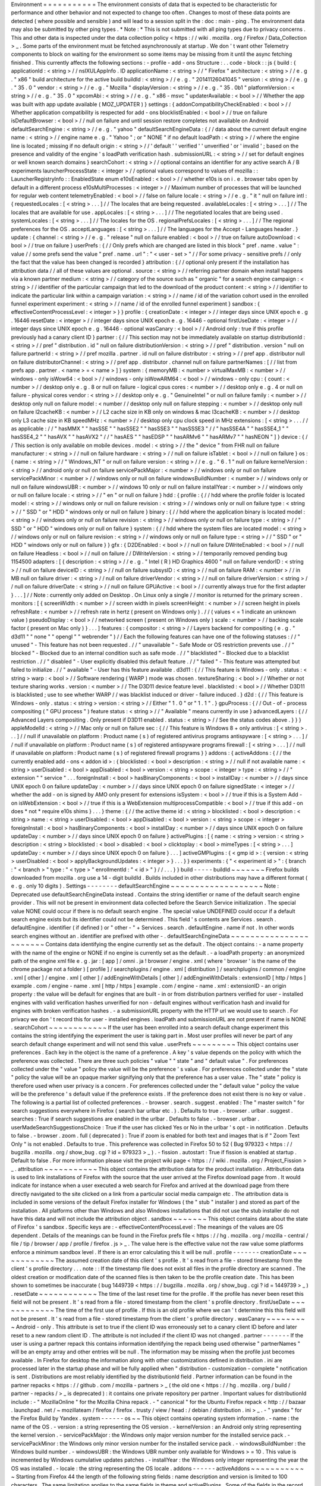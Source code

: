 Environment
=
=
=
=
=
=
=
=
=
=
=
The
environment
consists
of
data
that
is
expected
to
be
characteristic
for
performance
and
other
behavior
and
not
expected
to
change
too
often
.
Changes
to
most
of
these
data
points
are
detected
(
where
possible
and
sensible
)
and
will
lead
to
a
session
split
in
the
:
doc
:
main
-
ping
.
The
environment
data
may
also
be
submitted
by
other
ping
types
.
*
Note
:
*
This
is
not
submitted
with
all
ping
types
due
to
privacy
concerns
.
This
and
other
data
is
inspected
under
the
data
collection
policy
<
https
:
/
/
wiki
.
mozilla
.
org
/
Firefox
/
Data_Collection
>
_
.
Some
parts
of
the
environment
must
be
fetched
asynchronously
at
startup
.
We
don
'
t
want
other
Telemetry
components
to
block
on
waiting
for
the
environment
so
some
items
may
be
missing
from
it
until
the
async
fetching
finished
.
This
currently
affects
the
following
sections
:
-
profile
-
add
-
ons
Structure
:
.
.
code
-
block
:
:
js
{
build
:
{
applicationId
:
<
string
>
/
/
nsIXULAppInfo
.
ID
applicationName
:
<
string
>
/
/
"
Firefox
"
architecture
:
<
string
>
/
/
e
.
g
.
"
x86
"
build
architecture
for
the
active
build
buildId
:
<
string
>
/
/
e
.
g
.
"
20141126041045
"
version
:
<
string
>
/
/
e
.
g
.
"
35
.
0
"
vendor
:
<
string
>
/
/
e
.
g
.
"
Mozilla
"
displayVersion
:
<
string
>
/
/
e
.
g
.
"
35
.
0b1
"
platformVersion
:
<
string
>
/
/
e
.
g
.
"
35
.
0
"
xpcomAbi
:
<
string
>
/
/
e
.
g
.
"
x86
-
msvc
"
updaterAvailable
:
<
bool
>
/
/
Whether
the
app
was
built
with
app
update
available
(
MOZ_UPDATER
)
}
settings
:
{
addonCompatibilityCheckEnabled
:
<
bool
>
/
/
Whether
application
compatibility
is
respected
for
add
-
ons
blocklistEnabled
:
<
bool
>
/
/
true
on
failure
isDefaultBrowser
:
<
bool
>
/
/
null
on
failure
and
until
session
restore
completes
not
available
on
Android
defaultSearchEngine
:
<
string
>
/
/
e
.
g
.
"
yahoo
"
defaultSearchEngineData
:
{
/
/
data
about
the
current
default
engine
name
:
<
string
>
/
/
engine
name
e
.
g
.
"
Yahoo
"
;
or
"
NONE
"
if
no
default
loadPath
:
<
string
>
/
/
where
the
engine
line
is
located
;
missing
if
no
default
origin
:
<
string
>
/
/
'
default
'
'
verified
'
'
unverified
'
or
'
invalid
'
;
based
on
the
presence
and
validity
of
the
engine
'
s
loadPath
verification
hash
.
submissionURL
:
<
string
>
/
/
set
for
default
engines
or
well
known
search
domains
}
searchCohort
:
<
string
>
/
/
optional
contains
an
identifier
for
any
active
search
A
/
B
experiments
launcherProcessState
:
<
integer
>
/
/
optional
values
correspond
to
values
of
mozilla
:
:
LauncherRegistryInfo
:
:
EnabledState
enum
e10sEnabled
:
<
bool
>
/
/
whether
e10s
is
on
i
.
e
.
browser
tabs
open
by
default
in
a
different
process
e10sMultiProcesses
:
<
integer
>
/
/
Maximum
number
of
processes
that
will
be
launched
for
regular
web
content
telemetryEnabled
:
<
bool
>
/
/
false
on
failure
locale
:
<
string
>
/
/
e
.
g
.
"
it
"
null
on
failure
intl
:
{
requestedLocales
:
[
<
string
>
.
.
.
]
/
/
The
locales
that
are
being
requested
.
availableLocales
:
[
<
string
>
.
.
.
]
/
/
The
locales
that
are
available
for
use
.
appLocales
:
[
<
string
>
.
.
.
]
/
/
The
negotiated
locales
that
are
being
used
.
systemLocales
:
[
<
string
>
.
.
.
]
/
/
The
locales
for
the
OS
.
regionalPrefsLocales
:
[
<
string
>
.
.
.
]
/
/
The
regional
preferences
for
the
OS
.
acceptLanguages
:
[
<
string
>
.
.
.
]
/
/
The
languages
for
the
Accept
-
Languages
header
.
}
update
:
{
channel
:
<
string
>
/
/
e
.
g
.
"
release
"
null
on
failure
enabled
:
<
bool
>
/
/
true
on
failure
autoDownload
:
<
bool
>
/
/
true
on
failure
}
userPrefs
:
{
/
/
Only
prefs
which
are
changed
are
listed
in
this
block
"
pref
.
name
.
value
"
:
value
/
/
some
prefs
send
the
value
"
pref
.
name
.
url
"
:
"
<
user
-
set
>
"
/
/
For
some
privacy
-
sensitive
prefs
/
/
only
the
fact
that
the
value
has
been
changed
is
recorded
}
attribution
:
{
/
/
optional
only
present
if
the
installation
has
attribution
data
/
/
all
of
these
values
are
optional
.
source
:
<
string
>
/
/
referring
partner
domain
when
install
happens
via
a
known
partner
medium
:
<
string
>
/
/
category
of
the
source
such
as
"
organic
"
for
a
search
engine
campaign
:
<
string
>
/
/
identifier
of
the
particular
campaign
that
led
to
the
download
of
the
product
content
:
<
string
>
/
/
identifier
to
indicate
the
particular
link
within
a
campaign
variation
:
<
string
>
/
/
name
/
id
of
the
variation
cohort
used
in
the
enrolled
funnel
experiment
experiment
:
<
string
>
/
/
name
/
id
of
the
enrolled
funnel
experiment
}
sandbox
:
{
effectiveContentProcessLevel
:
<
integer
>
}
}
profile
:
{
creationDate
:
<
integer
>
/
/
integer
days
since
UNIX
epoch
e
.
g
.
16446
resetDate
:
<
integer
>
/
/
integer
days
since
UNIX
epoch
e
.
g
.
16446
-
optional
firstUseDate
:
<
integer
>
/
/
integer
days
since
UNIX
epoch
e
.
g
.
16446
-
optional
wasCanary
:
<
bool
>
/
/
Android
only
:
true
if
this
profile
previously
had
a
canary
client
ID
}
partner
:
{
/
/
This
section
may
not
be
immediately
available
on
startup
distributionId
:
<
string
>
/
/
pref
"
distribution
.
id
"
null
on
failure
distributionVersion
:
<
string
>
/
/
pref
"
distribution
.
version
"
null
on
failure
partnerId
:
<
string
>
/
/
pref
mozilla
.
partner
.
id
null
on
failure
distributor
:
<
string
>
/
/
pref
app
.
distributor
null
on
failure
distributorChannel
:
<
string
>
/
/
pref
app
.
distributor
.
channel
null
on
failure
partnerNames
:
[
/
/
list
from
prefs
app
.
partner
.
<
name
>
=
<
name
>
]
}
system
:
{
memoryMB
:
<
number
>
virtualMaxMB
:
<
number
>
/
/
windows
-
only
isWow64
:
<
bool
>
/
/
windows
-
only
isWowARM64
:
<
bool
>
/
/
windows
-
only
cpu
:
{
count
:
<
number
>
/
/
desktop
only
e
.
g
.
8
or
null
on
failure
-
logical
cpus
cores
:
<
number
>
/
/
desktop
only
e
.
g
.
4
or
null
on
failure
-
physical
cores
vendor
:
<
string
>
/
/
desktop
only
e
.
g
.
"
GenuineIntel
"
or
null
on
failure
family
:
<
number
>
/
/
desktop
only
null
on
failure
model
:
<
number
/
/
desktop
only
null
on
failure
stepping
:
<
number
>
/
/
desktop
only
null
on
failure
l2cacheKB
:
<
number
>
/
/
L2
cache
size
in
KB
only
on
windows
&
mac
l3cacheKB
:
<
number
>
/
/
desktop
only
L3
cache
size
in
KB
speedMHz
:
<
number
>
/
/
desktop
only
cpu
clock
speed
in
MHz
extensions
:
[
<
string
>
.
.
.
/
/
as
applicable
:
/
/
"
hasMMX
"
"
hasSSE
"
"
hasSSE2
"
"
hasSSE3
"
"
hasSSSE3
"
/
/
"
hasSSE4A
"
"
hasSSE4_1
"
"
hasSSE4_2
"
"
hasAVX
"
"
hasAVX2
"
/
/
"
hasAES
"
"
hasEDSP
"
"
hasARMv6
"
"
hasARMv7
"
"
hasNEON
"
]
}
device
:
{
/
/
This
section
is
only
available
on
mobile
devices
.
model
:
<
string
>
/
/
the
"
device
"
from
FHR
null
on
failure
manufacturer
:
<
string
>
/
/
null
on
failure
hardware
:
<
string
>
/
/
null
on
failure
isTablet
:
<
bool
>
/
/
null
on
failure
}
os
:
{
name
:
<
string
>
/
/
"
Windows_NT
"
or
null
on
failure
version
:
<
string
>
/
/
e
.
g
.
"
6
.
1
"
null
on
failure
kernelVersion
:
<
string
>
/
/
android
only
or
null
on
failure
servicePackMajor
:
<
number
>
/
/
windows
only
or
null
on
failure
servicePackMinor
:
<
number
>
/
/
windows
only
or
null
on
failure
windowsBuildNumber
:
<
number
>
/
/
windows
only
or
null
on
failure
windowsUBR
:
<
number
>
/
/
windows
10
only
or
null
on
failure
installYear
:
<
number
>
/
/
windows
only
or
null
on
failure
locale
:
<
string
>
/
/
"
en
"
or
null
on
failure
}
hdd
:
{
profile
:
{
/
/
hdd
where
the
profile
folder
is
located
model
:
<
string
>
/
/
windows
only
or
null
on
failure
revision
:
<
string
>
/
/
windows
only
or
null
on
failure
type
:
<
string
>
/
/
"
SSD
"
or
"
HDD
"
windows
only
or
null
on
failure
}
binary
:
{
/
/
hdd
where
the
application
binary
is
located
model
:
<
string
>
/
/
windows
only
or
null
on
failure
revision
:
<
string
>
/
/
windows
only
or
null
on
failure
type
:
<
string
>
/
/
"
SSD
"
or
"
HDD
"
windows
only
or
null
on
failure
}
system
:
{
/
/
hdd
where
the
system
files
are
located
model
:
<
string
>
/
/
windows
only
or
null
on
failure
revision
:
<
string
>
/
/
windows
only
or
null
on
failure
type
:
<
string
>
/
/
"
SSD
"
or
"
HDD
"
windows
only
or
null
on
failure
}
}
gfx
:
{
D2DEnabled
:
<
bool
>
/
/
null
on
failure
DWriteEnabled
:
<
bool
>
/
/
null
on
failure
Headless
:
<
bool
>
/
/
null
on
failure
/
/
DWriteVersion
:
<
string
>
/
/
temporarily
removed
pending
bug
1154500
adapters
:
[
{
description
:
<
string
>
/
/
e
.
g
.
"
Intel
(
R
)
HD
Graphics
4600
"
null
on
failure
vendorID
:
<
string
>
/
/
null
on
failure
deviceID
:
<
string
>
/
/
null
on
failure
subsysID
:
<
string
>
/
/
null
on
failure
RAM
:
<
number
>
/
/
in
MB
null
on
failure
driver
:
<
string
>
/
/
null
on
failure
driverVendor
:
<
string
>
/
/
null
on
failure
driverVersion
:
<
string
>
/
/
null
on
failure
driverDate
:
<
string
>
/
/
null
on
failure
GPUActive
:
<
bool
>
/
/
currently
always
true
for
the
first
adapter
}
.
.
.
]
/
/
Note
:
currently
only
added
on
Desktop
.
On
Linux
only
a
single
/
/
monitor
is
returned
for
the
primary
screen
.
monitors
:
[
{
screenWidth
:
<
number
>
/
/
screen
width
in
pixels
screenHeight
:
<
number
>
/
/
screen
height
in
pixels
refreshRate
:
<
number
>
/
/
refresh
rate
in
hertz
(
present
on
Windows
only
)
.
/
/
(
values
<
=
1
indicate
an
unknown
value
)
pseudoDisplay
:
<
bool
>
/
/
networked
screen
(
present
on
Windows
only
)
scale
:
<
number
>
/
/
backing
scale
factor
(
present
on
Mac
only
)
}
.
.
.
]
features
:
{
compositor
:
<
string
>
/
/
Layers
backend
for
compositing
(
e
.
g
.
"
d3d11
"
"
none
"
"
opengl
"
"
webrender
"
)
/
/
Each
the
following
features
can
have
one
of
the
following
statuses
:
/
/
"
unused
"
-
This
feature
has
not
been
requested
.
/
/
"
unavailable
"
-
Safe
Mode
or
OS
restriction
prevents
use
.
/
/
"
blocked
"
-
Blocked
due
to
an
internal
condition
such
as
safe
mode
.
/
/
"
blacklisted
"
-
Blocked
due
to
a
blacklist
restriction
.
/
/
"
disabled
"
-
User
explicitly
disabled
this
default
feature
.
/
/
"
failed
"
-
This
feature
was
attempted
but
failed
to
initialize
.
/
/
"
available
"
-
User
has
this
feature
available
.
d3d11
:
{
/
/
This
feature
is
Windows
-
only
.
status
:
<
string
>
warp
:
<
bool
>
/
/
Software
rendering
(
WARP
)
mode
was
chosen
.
textureSharing
:
<
bool
>
/
/
Whether
or
not
texture
sharing
works
.
version
:
<
number
>
/
/
The
D3D11
device
feature
level
.
blacklisted
:
<
bool
>
/
/
Whether
D3D11
is
blacklisted
;
use
to
see
whether
WARP
/
/
was
blacklist
induced
or
driver
-
failure
induced
.
}
d2d
:
{
/
/
This
feature
is
Windows
-
only
.
status
:
<
string
>
version
:
<
string
>
/
/
Either
"
1
.
0
"
or
"
1
.
1
"
.
}
gpuProcess
:
{
/
/
Out
-
of
-
process
compositing
(
"
GPU
process
"
)
feature
status
:
<
string
>
/
/
"
Available
"
means
currently
in
use
}
advancedLayers
:
{
/
/
Advanced
Layers
compositing
.
Only
present
if
D3D11
enabled
.
status
:
<
string
>
/
/
See
the
status
codes
above
.
}
}
}
appleModelId
:
<
string
>
/
/
Mac
only
or
null
on
failure
sec
:
{
/
/
This
feature
is
Windows
8
+
only
antivirus
:
[
<
string
>
.
.
.
]
/
/
null
if
unavailable
on
platform
:
Product
name
(
s
)
of
registered
antivirus
programs
antispyware
:
[
<
string
>
.
.
.
]
/
/
null
if
unavailable
on
platform
:
Product
name
(
s
)
of
registered
antispyware
programs
firewall
:
[
<
string
>
.
.
.
]
/
/
null
if
unavailable
on
platform
:
Product
name
(
s
)
of
registered
firewall
programs
}
}
addons
:
{
activeAddons
:
{
/
/
the
currently
enabled
add
-
ons
<
addon
id
>
:
{
blocklisted
:
<
bool
>
description
:
<
string
>
/
/
null
if
not
available
name
:
<
string
>
userDisabled
:
<
bool
>
appDisabled
:
<
bool
>
version
:
<
string
>
scope
:
<
integer
>
type
:
<
string
>
/
/
"
extension
"
"
service
"
.
.
.
foreignInstall
:
<
bool
>
hasBinaryComponents
:
<
bool
>
installDay
:
<
number
>
/
/
days
since
UNIX
epoch
0
on
failure
updateDay
:
<
number
>
/
/
days
since
UNIX
epoch
0
on
failure
signedState
:
<
integer
>
/
/
whether
the
add
-
on
is
signed
by
AMO
only
present
for
extensions
isSystem
:
<
bool
>
/
/
true
if
this
is
a
System
Add
-
on
isWebExtension
:
<
bool
>
/
/
true
if
this
is
a
WebExtension
multiprocessCompatible
:
<
bool
>
/
/
true
if
this
add
-
on
does
*
not
*
require
e10s
shims
}
.
.
.
}
theme
:
{
/
/
the
active
theme
id
:
<
string
>
blocklisted
:
<
bool
>
description
:
<
string
>
name
:
<
string
>
userDisabled
:
<
bool
>
appDisabled
:
<
bool
>
version
:
<
string
>
scope
:
<
integer
>
foreignInstall
:
<
bool
>
hasBinaryComponents
:
<
bool
>
installDay
:
<
number
>
/
/
days
since
UNIX
epoch
0
on
failure
updateDay
:
<
number
>
/
/
days
since
UNIX
epoch
0
on
failure
}
activePlugins
:
[
{
name
:
<
string
>
version
:
<
string
>
description
:
<
string
>
blocklisted
:
<
bool
>
disabled
:
<
bool
>
clicktoplay
:
<
bool
>
mimeTypes
:
[
<
string
>
.
.
.
]
updateDay
:
<
number
>
/
/
days
since
UNIX
epoch
0
on
failure
}
.
.
.
]
activeGMPlugins
:
{
<
gmp
id
>
:
{
version
:
<
string
>
userDisabled
:
<
bool
>
applyBackgroundUpdates
:
<
integer
>
}
.
.
.
}
}
experiments
:
{
"
<
experiment
id
>
"
:
{
branch
:
"
<
branch
>
"
type
:
"
<
type
>
"
enrollmentId
:
"
<
id
>
"
}
/
/
.
.
.
}
}
build
-
-
-
-
-
buildId
~
~
~
~
~
~
~
Firefox
builds
downloaded
from
mozilla
.
org
use
a
14
-
digit
buildId
.
Builds
included
in
other
distributions
may
have
a
different
format
(
e
.
g
.
only
10
digits
)
.
Settings
-
-
-
-
-
-
-
-
defaultSearchEngine
~
~
~
~
~
~
~
~
~
~
~
~
~
~
~
~
~
~
~
Note
:
Deprecated
use
defaultSearchEngineData
instead
.
Contains
the
string
identifier
or
name
of
the
default
search
engine
provider
.
This
will
not
be
present
in
environment
data
collected
before
the
Search
Service
initialization
.
The
special
value
NONE
could
occur
if
there
is
no
default
search
engine
.
The
special
value
UNDEFINED
could
occur
if
a
default
search
engine
exists
but
its
identifier
could
not
be
determined
.
This
field
'
s
contents
are
Services
.
search
.
defaultEngine
.
identifier
(
if
defined
)
or
"
other
-
"
+
Services
.
search
.
defaultEngine
.
name
if
not
.
In
other
words
search
engines
without
an
.
identifier
are
prefixed
with
other
-
.
defaultSearchEngineData
~
~
~
~
~
~
~
~
~
~
~
~
~
~
~
~
~
~
~
~
~
~
~
Contains
data
identifying
the
engine
currently
set
as
the
default
.
The
object
contains
:
-
a
name
property
with
the
name
of
the
engine
or
NONE
if
no
engine
is
currently
set
as
the
default
.
-
a
loadPath
property
:
an
anonymized
path
of
the
engine
xml
file
e
.
g
.
jar
:
[
app
]
/
omni
.
ja
!
browser
/
engine
.
xml
(
where
'
browser
'
is
the
name
of
the
chrome
package
not
a
folder
)
[
profile
]
/
searchplugins
/
engine
.
xml
[
distribution
]
/
searchplugins
/
common
/
engine
.
xml
[
other
]
/
engine
.
xml
[
other
]
/
addEngineWithDetails
[
other
]
/
addEngineWithDetails
:
extensionID
[
http
/
https
]
example
.
com
/
engine
-
name
.
xml
[
http
/
https
]
example
.
com
/
engine
-
name
.
xml
:
extensionID
-
an
origin
property
:
the
value
will
be
default
for
engines
that
are
built
-
in
or
from
distribution
partners
verified
for
user
-
installed
engines
with
valid
verification
hashes
unverified
for
non
-
default
engines
without
verification
hash
and
invalid
for
engines
with
broken
verification
hashes
.
-
a
submissionURL
property
with
the
HTTP
url
we
would
use
to
search
.
For
privacy
we
don
'
t
record
this
for
user
-
installed
engines
.
loadPath
and
submissionURL
are
not
present
if
name
is
NONE
.
searchCohort
~
~
~
~
~
~
~
~
~
~
~
~
If
the
user
has
been
enrolled
into
a
search
default
change
experiment
this
contains
the
string
identifying
the
experiment
the
user
is
taking
part
in
.
Most
user
profiles
will
never
be
part
of
any
search
default
change
experiment
and
will
not
send
this
value
.
userPrefs
~
~
~
~
~
~
~
~
~
This
object
contains
user
preferences
.
Each
key
in
the
object
is
the
name
of
a
preference
.
A
key
'
s
value
depends
on
the
policy
with
which
the
preference
was
collected
.
There
are
three
such
policies
"
value
"
"
state
"
and
"
default
value
"
.
For
preferences
collected
under
the
"
value
"
policy
the
value
will
be
the
preference
'
s
value
.
For
preferences
collected
under
the
"
state
"
policy
the
value
will
be
an
opaque
marker
signifying
only
that
the
preference
has
a
user
value
.
The
"
state
"
policy
is
therefore
used
when
user
privacy
is
a
concern
.
For
preferences
collected
under
the
"
default
value
"
policy
the
value
will
be
the
preference
'
s
default
value
if
the
preference
exists
.
If
the
preference
does
not
exist
there
is
no
key
or
value
.
The
following
is
a
partial
list
of
collected
preferences
.
-
browser
.
search
.
suggest
.
enabled
:
The
"
master
switch
"
for
search
suggestions
everywhere
in
Firefox
(
search
bar
urlbar
etc
.
)
.
Defaults
to
true
.
-
browser
.
urlbar
.
suggest
.
searches
:
True
if
search
suggestions
are
enabled
in
the
urlbar
.
Defaults
to
false
.
-
browser
.
urlbar
.
userMadeSearchSuggestionsChoice
:
True
if
the
user
has
clicked
Yes
or
No
in
the
urlbar
'
s
opt
-
in
notification
.
Defaults
to
false
.
-
browser
.
zoom
.
full
(
deprecated
)
:
True
if
zoom
is
enabled
for
both
text
and
images
that
is
if
"
Zoom
Text
Only
"
is
not
enabled
.
Defaults
to
true
.
This
preference
was
collected
in
Firefox
50
to
52
(
Bug
979323
<
https
:
/
/
bugzilla
.
mozilla
.
org
/
show_bug
.
cgi
?
id
=
979323
>
_
)
.
-
fission
.
autostart
:
True
if
fission
is
enabled
at
startup
.
Default
to
false
.
For
more
information
please
visit
the
project
wiki
page
<
https
:
/
/
wiki
.
mozilla
.
org
/
Project_Fission
>
_
.
attribution
~
~
~
~
~
~
~
~
~
~
~
This
object
contains
the
attribution
data
for
the
product
installation
.
Attribution
data
is
used
to
link
installations
of
Firefox
with
the
source
that
the
user
arrived
at
the
Firefox
download
page
from
.
It
would
indicate
for
instance
when
a
user
executed
a
web
search
for
Firefox
and
arrived
at
the
download
page
from
there
directly
navigated
to
the
site
clicked
on
a
link
from
a
particular
social
media
campaign
etc
.
The
attribution
data
is
included
in
some
versions
of
the
default
Firefox
installer
for
Windows
(
the
"
stub
"
installer
)
and
stored
as
part
of
the
installation
.
All
platforms
other
than
Windows
and
also
Windows
installations
that
did
not
use
the
stub
installer
do
not
have
this
data
and
will
not
include
the
attribution
object
.
sandbox
~
~
~
~
~
~
~
This
object
contains
data
about
the
state
of
Firefox
'
s
sandbox
.
Specific
keys
are
:
-
effectiveContentProcessLevel
:
The
meanings
of
the
values
are
OS
dependent
.
Details
of
the
meanings
can
be
found
in
the
Firefox
prefs
file
<
https
:
/
/
hg
.
mozilla
.
org
/
mozilla
-
central
/
file
/
tip
/
browser
/
app
/
profile
/
firefox
.
js
>
_
.
The
value
here
is
the
effective
value
not
the
raw
value
some
platforms
enforce
a
minimum
sandbox
level
.
If
there
is
an
error
calculating
this
it
will
be
null
.
profile
-
-
-
-
-
-
-
creationDate
~
~
~
~
~
~
~
~
~
~
~
~
The
assumed
creation
date
of
this
client
'
s
profile
.
It
'
s
read
from
a
file
-
stored
timestamp
from
the
client
'
s
profile
directory
.
.
.
note
:
:
If
the
timestamp
file
does
not
exist
all
files
in
the
profile
directory
are
scanned
.
The
oldest
creation
or
modification
date
of
the
scanned
files
is
then
taken
to
be
the
profile
creation
date
.
This
has
been
shown
to
sometimes
be
inaccurate
(
bug
1449739
<
https
:
/
/
bugzilla
.
mozilla
.
org
/
show_bug
.
cgi
?
id
=
1449739
>
_
)
.
resetDate
~
~
~
~
~
~
~
~
~
~
~
~
The
time
of
the
last
reset
time
for
the
profile
.
If
the
profile
has
never
been
reset
this
field
will
not
be
present
.
It
'
s
read
from
a
file
-
stored
timestamp
from
the
client
'
s
profile
directory
.
firstUseDate
~
~
~
~
~
~
~
~
~
~
~
~
The
time
of
the
first
use
of
profile
.
If
this
is
an
old
profile
where
we
can
'
t
determine
this
this
field
will
not
be
present
.
It
'
s
read
from
a
file
-
stored
timestamp
from
the
client
'
s
profile
directory
.
wasCanary
~
~
~
~
~
~
~
~
~
Android
-
only
.
This
attribute
is
set
to
true
if
the
client
ID
was
erroneously
set
to
a
canary
client
ID
before
and
later
reset
to
a
new
random
client
ID
.
The
attribute
is
not
included
if
the
client
ID
was
not
changed
.
partner
-
-
-
-
-
-
-
If
the
user
is
using
a
partner
repack
this
contains
information
identifying
the
repack
being
used
otherwise
"
partnerNames
"
will
be
an
empty
array
and
other
entries
will
be
null
.
The
information
may
be
missing
when
the
profile
just
becomes
available
.
In
Firefox
for
desktop
the
information
along
with
other
customizations
defined
in
distribution
.
ini
are
processed
later
in
the
startup
phase
and
will
be
fully
applied
when
"
distribution
-
customization
-
complete
"
notification
is
sent
.
Distributions
are
most
reliably
identified
by
the
distributionId
field
.
Partner
information
can
be
found
in
the
partner
repacks
<
https
:
/
/
github
.
com
/
mozilla
-
partners
>
_
(
the
old
one
<
https
:
/
/
hg
.
mozilla
.
org
/
build
/
partner
-
repacks
/
>
_
is
deprecated
)
:
it
contains
one
private
repository
per
partner
.
Important
values
for
distributionId
include
:
-
"
MozillaOnline
"
for
the
Mozilla
China
repack
.
-
"
canonical
"
for
the
Ubuntu
Firefox
repack
<
http
:
/
/
bazaar
.
launchpad
.
net
/
~
mozillateam
/
firefox
/
firefox
.
trusty
/
view
/
head
:
/
debian
/
distribution
.
ini
>
_
.
-
"
yandex
"
for
the
Firefox
Build
by
Yandex
.
system
-
-
-
-
-
-
os
~
~
This
object
contains
operating
system
information
.
-
name
:
the
name
of
the
OS
.
-
version
:
a
string
representing
the
OS
version
.
-
kernelVersion
:
an
Android
only
string
representing
the
kernel
version
.
-
servicePackMajor
:
the
Windows
only
major
version
number
for
the
installed
service
pack
.
-
servicePackMinor
:
the
Windows
only
minor
version
number
for
the
installed
service
pack
.
-
windowsBuildNumber
:
the
Windows
build
number
.
-
windowsUBR
:
the
Windows
UBR
number
only
available
for
Windows
>
=
10
.
This
value
is
incremented
by
Windows
cumulative
updates
patches
.
-
installYear
:
the
Windows
only
integer
representing
the
year
the
OS
was
installed
.
-
locale
:
the
string
representing
the
OS
locale
.
addons
-
-
-
-
-
-
activeAddons
~
~
~
~
~
~
~
~
~
~
~
~
Starting
from
Firefox
44
the
length
of
the
following
string
fields
:
name
description
and
version
is
limited
to
100
characters
.
The
same
limitation
applies
to
the
same
fields
in
theme
and
activePlugins
.
Some
of
the
fields
in
the
record
for
each
add
-
on
are
not
available
during
startup
.
The
fields
that
will
always
be
present
are
id
version
type
updateDate
scope
isSystem
isWebExtension
and
multiprocessCompatible
.
All
the
other
fields
documented
above
become
present
shortly
after
the
sessionstore
-
windows
-
restored
observer
topic
is
notified
.
activePlugins
~
~
~
~
~
~
~
~
~
~
~
~
~
Just
like
activeAddons
up
-
to
-
date
information
is
not
available
immediately
during
startup
.
The
field
will
be
populated
with
dummy
information
until
the
blocklist
is
loaded
.
At
the
latest
this
will
happen
just
after
the
sessionstore
-
windows
-
restored
observer
topic
is
notified
.
activeGMPPlugins
~
~
~
~
~
~
~
~
~
~
~
~
~
~
~
~
Just
like
activePlugins
this
will
report
dummy
values
until
the
blocklist
is
loaded
.
experiments
-
-
-
-
-
-
-
-
-
-
-
For
each
experiment
we
collect
the
-
id
(
Like
hotfix
-
reset
-
xpi
-
verification
-
timestamp
-
1548973
max
length
100
characters
)
-
branch
(
Like
control
max
length
100
characters
)
-
type
(
Optional
.
Like
normandy
-
exp
max
length
20
characters
)
-
enrollmentId
(
Optional
.
Like
5bae2134
-
e121
-
46c2
-
aa00
-
232f3f5855c5
max
length
40
characters
)
In
the
event
any
of
these
fields
are
truncated
a
warning
is
printed
to
the
console
.
Version
History
-
-
-
-
-
-
-
-
-
-
-
-
-
-
-
-
Firefox
70
:
-
Added
experiments
.
<
experiment
id
>
.
enrollmentId
.
(
bug
1555172
<
https
:
/
/
bugzilla
.
mozilla
.
org
/
show_bug
.
cgi
?
id
=
1555172
>
_
)
-
Firefox
67
:
-
Removed
persona
.
The
addons
.
activeAddons
list
should
be
used
instead
.
(
bug
1525511
<
https
:
/
/
bugzilla
.
mozilla
.
org
/
show_bug
.
cgi
?
id
=
1525511
>
_
)
-
Firefox
61
:
-
Removed
empty
addons
.
activeExperiment
(
bug
1452935
<
https
:
/
/
bugzilla
.
mozilla
.
org
/
show_bug
.
cgi
?
id
=
1452935
>
_
)
.
